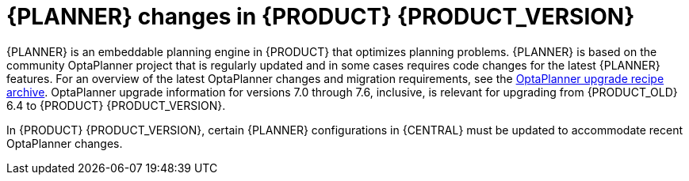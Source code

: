 [id='migration-planner-changes-ref']
= {PLANNER} changes in {PRODUCT} {PRODUCT_VERSION}

{PLANNER} is an embeddable planning engine in {PRODUCT} that optimizes planning problems. {PLANNER} is based on the community OptaPlanner project that is regularly updated and in some cases requires code changes for the latest {PLANNER} features. For an overview of the latest OptaPlanner changes and migration requirements, see the http://www.optaplanner.org/download/upgradeRecipe/upgradeRecipe7.html[OptaPlanner upgrade recipe archive]. OptaPlanner upgrade information for versions 7.0 through 7.6, inclusive, is relevant for upgrading from {PRODUCT_OLD} 6.4 to {PRODUCT} {PRODUCT_VERSION}.

In {PRODUCT} {PRODUCT_VERSION}, certain {PLANNER} configurations in {CENTRAL} must be updated to accommodate recent OptaPlanner changes.
